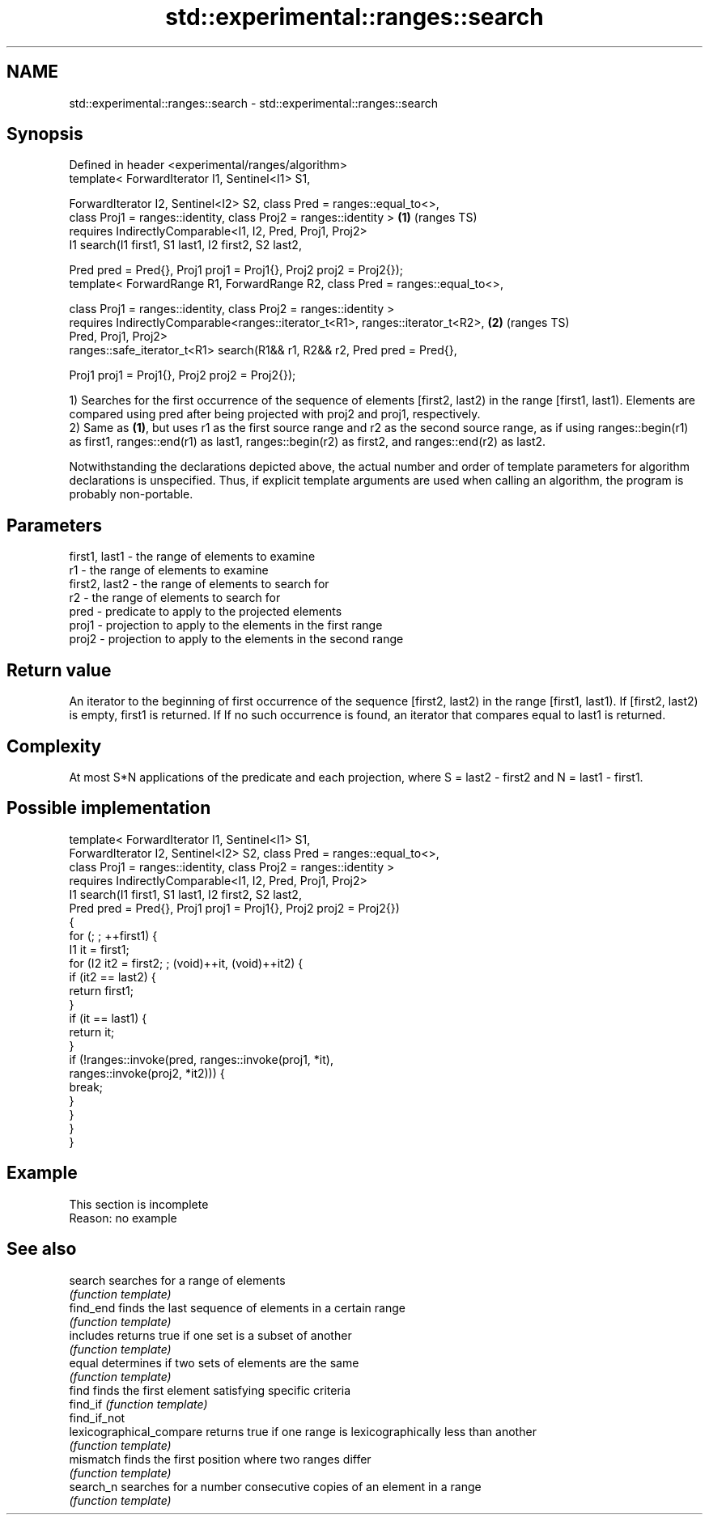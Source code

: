 .TH std::experimental::ranges::search 3 "2020.03.24" "http://cppreference.com" "C++ Standard Libary"
.SH NAME
std::experimental::ranges::search \- std::experimental::ranges::search

.SH Synopsis
   Defined in header <experimental/ranges/algorithm>
   template< ForwardIterator I1, Sentinel<I1> S1,

   ForwardIterator I2, Sentinel<I2> S2, class Pred = ranges::equal_to<>,
   class Proj1 = ranges::identity, class Proj2 = ranges::identity >              \fB(1)\fP (ranges TS)
   requires IndirectlyComparable<I1, I2, Pred, Proj1, Proj2>
   I1 search(I1 first1, S1 last1, I2 first2, S2 last2,

   Pred pred = Pred{}, Proj1 proj1 = Proj1{}, Proj2 proj2 = Proj2{});
   template< ForwardRange R1, ForwardRange R2, class Pred = ranges::equal_to<>,

   class Proj1 = ranges::identity, class Proj2 = ranges::identity >
   requires IndirectlyComparable<ranges::iterator_t<R1>, ranges::iterator_t<R2>, \fB(2)\fP (ranges TS)
   Pred, Proj1, Proj2>
   ranges::safe_iterator_t<R1> search(R1&& r1, R2&& r2, Pred pred = Pred{},

   Proj1 proj1 = Proj1{}, Proj2 proj2 = Proj2{});

   1) Searches for the first occurrence of the sequence of elements [first2, last2) in the range [first1, last1). Elements are compared using pred after being projected with proj2 and proj1, respectively.
   2) Same as \fB(1)\fP, but uses r1 as the first source range and r2 as the second source range, as if using ranges::begin(r1) as first1, ranges::end(r1) as last1, ranges::begin(r2) as first2, and ranges::end(r2) as last2.

   Notwithstanding the declarations depicted above, the actual number and order of template parameters for algorithm declarations is unspecified. Thus, if explicit template arguments are used when calling an algorithm, the program is probably non-portable.

.SH Parameters

   first1, last1 - the range of elements to examine
   r1            - the range of elements to examine
   first2, last2 - the range of elements to search for
   r2            - the range of elements to search for
   pred          - predicate to apply to the projected elements
   proj1         - projection to apply to the elements in the first range
   proj2         - projection to apply to the elements in the second range

.SH Return value

   An iterator to the beginning of first occurrence of the sequence [first2, last2) in the range [first1, last1). If [first2, last2) is empty, first1 is returned. If If no such occurrence is found, an iterator that compares equal to last1 is returned.

.SH Complexity

   At most S*N applications of the predicate and each projection, where S = last2 - first2 and N = last1 - first1.

.SH Possible implementation

   template< ForwardIterator I1, Sentinel<I1> S1,
             ForwardIterator I2, Sentinel<I2> S2, class Pred = ranges::equal_to<>,
             class Proj1 = ranges::identity, class Proj2 = ranges::identity >
     requires IndirectlyComparable<I1, I2, Pred, Proj1, Proj2>
   I1 search(I1 first1, S1 last1, I2 first2, S2 last2,
             Pred pred = Pred{}, Proj1 proj1 = Proj1{}, Proj2 proj2 = Proj2{})
   {
       for (; ; ++first1) {
           I1 it = first1;
           for (I2 it2 = first2; ; (void)++it, (void)++it2) {
               if (it2 == last2) {
                   return first1;
               }
               if (it == last1) {
                   return it;
               }
               if (!ranges::invoke(pred, ranges::invoke(proj1, *it),
                                         ranges::invoke(proj2, *it2))) {
                   break;
               }
           }
       }
   }

.SH Example

    This section is incomplete
    Reason: no example

.SH See also

   search                  searches for a range of elements
                           \fI(function template)\fP
   find_end                finds the last sequence of elements in a certain range
                           \fI(function template)\fP
   includes                returns true if one set is a subset of another
                           \fI(function template)\fP
   equal                   determines if two sets of elements are the same
                           \fI(function template)\fP
   find                    finds the first element satisfying specific criteria
   find_if                 \fI(function template)\fP
   find_if_not
   lexicographical_compare returns true if one range is lexicographically less than another
                           \fI(function template)\fP
   mismatch                finds the first position where two ranges differ
                           \fI(function template)\fP
   search_n                searches for a number consecutive copies of an element in a range
                           \fI(function template)\fP
